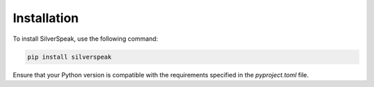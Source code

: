 Installation
============

To install SilverSpeak, use the following command:

.. code-block:: bash

   pip install silverspeak

Ensure that your Python version is compatible with the requirements specified in the `pyproject.toml` file.